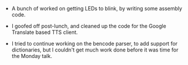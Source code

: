#+BEGIN_COMMENT
.. title: Recurse Center, 2014-08-04
.. slug: recurse-center-2014-08-04
.. date: 2014-08-04 16:19:59 UTC-04:00
.. tags: raspberry-pi, recursecenter
.. Link:
.. description:
.. type: text
.. category: recursecenter-checkins
#+END_COMMENT


- A bunch of worked on getting LEDs to blink, by writing some assembly code.

- I goofed off post-lunch, and cleaned up the code for the Google Translate
  based TTS client.

- I tried to continue working on the bencode parser, to add support for
  dictionaries, but I couldn't get much work done before it was time for the
  Monday talk.
